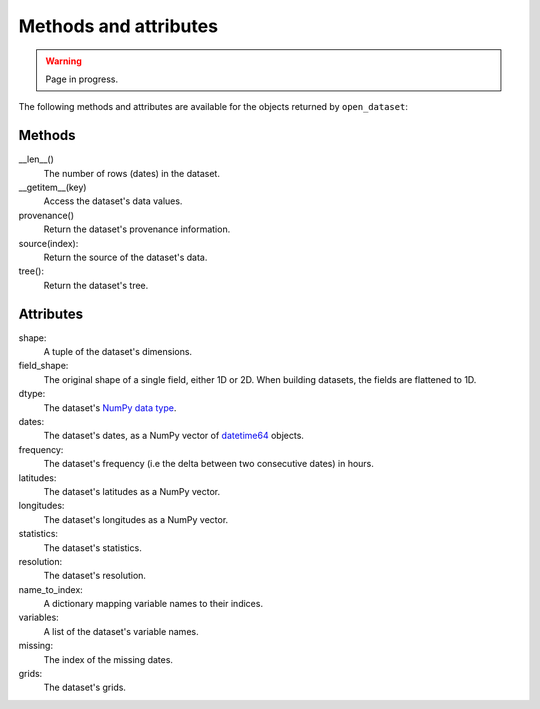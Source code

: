 ########################
 Methods and attributes
########################

.. warning::

   Page in progress.

The following methods and attributes are available for the objects
returned by ``open_dataset``:

*********
 Methods
*********

__len__()
   The number of rows (dates) in the dataset.

__getitem__(key)
   Access the dataset's data values.

provenance()
   Return the dataset's provenance information.

source(index):
   Return the source of the dataset's data.

tree():
   Return the dataset's tree.

************
 Attributes
************

shape:
   A tuple of the dataset's dimensions.

field_shape:
   The original shape of a single field, either 1D or 2D. When building
   datasets, the fields are flattened to 1D.

dtype:
   The dataset's `NumPy data type`_.

dates:
   The dataset's dates, as a NumPy vector of datetime64_ objects.

frequency:
   The dataset's frequency (i.e the delta between two consecutive dates)
   in hours.

latitudes:
   The dataset's latitudes as a NumPy vector.

longitudes:
   The dataset's longitudes as a NumPy vector.

statistics:
   The dataset's statistics.

resolution:
   The dataset's resolution.

name_to_index:
   A dictionary mapping variable names to their indices.

variables:
   A list of the dataset's variable names.

missing:
   The index of the missing dates.

grids:
   The dataset's grids.

.. _datetime64: https://docs.scipy.org/doc/numpy/reference/arrays.datetime.html

.. _numpy data type: https://docs.scipy.org/doc/numpy/user/basics.types.html

